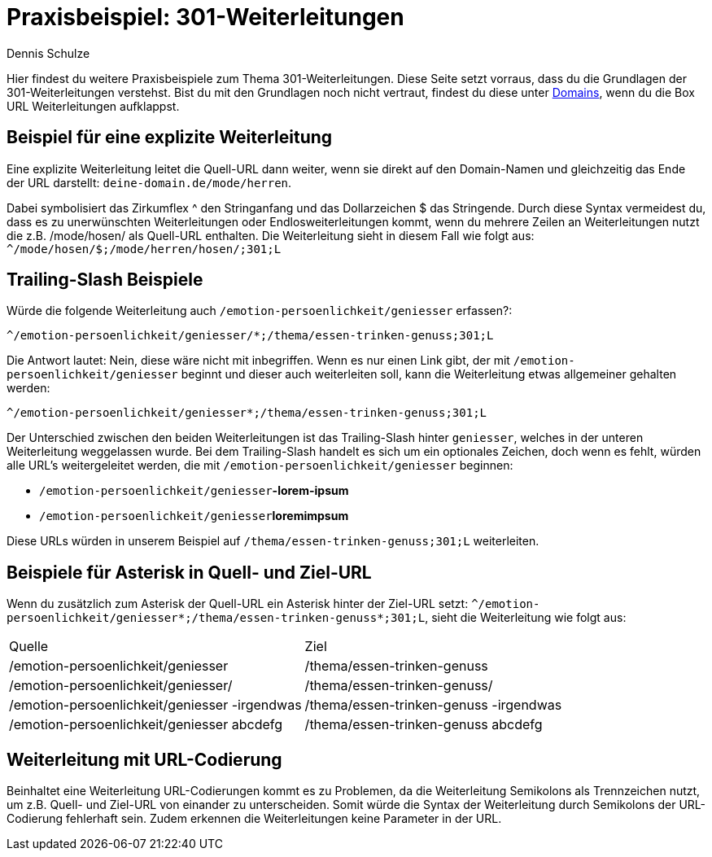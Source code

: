 = Praxisbeispiel: 301-Weiterleitungen
:tags: Praxisbeispiel, 301, Weiterleitung 
:description: In diesem Praxisbeispiel werden dir unterschiedliche 301-Weiterleitungen gezeigt.
:author: Dennis Schulze

Hier findest du weitere Praxisbeispiele zum Thema 301-Weiterleitungen. Diese Seite setzt vorraus, dass du die Grundlagen der 301-Weiterleitungen verstehst. Bist du mit den Grundlagen noch nicht vertraut, findest du diese unter xref:business-entscheidungen:domains.adoc#265[Domains], wenn du die Box URL Weiterleitungen aufklappst.

== Beispiel für eine explizite Weiterleitung

Eine explizite Weiterleitung leitet die Quell-URL dann weiter, wenn sie direkt auf den Domain-Namen und gleichzeitig das Ende der URL darstellt: `deine-domain.de/mode/herren`.

Dabei symbolisiert das Zirkumflex ^ den Stringanfang und das Dollarzeichen $ das Stringende. Durch diese Syntax vermeidest du, dass es zu unerwünschten Weiterleitungen oder Endlosweiterleitungen kommt, wenn du mehrere Zeilen an Weiterleitungen nutzt die z.B. /mode/hosen/ als Quell-URL enthalten. Die Weiterleitung sieht in diesem Fall wie folgt aus:
`^/mode/hosen/$;/mode/herren/hosen/;301;L`

== Trailing-Slash Beispiele

Würde die folgende Weiterleitung auch `/emotion-persoenlichkeit/geniesser` erfassen?:

`^/emotion-persoenlichkeit/geniesser/*;/thema/essen-trinken-genuss;301;L`

Die Antwort lautet: Nein, diese wäre nicht mit inbegriffen. Wenn es nur einen Link gibt, der mit `/emotion-persoenlichkeit/geniesser` beginnt und dieser auch weiterleiten soll, kann die Weiterleitung etwas allgemeiner gehalten werden:

`^/emotion-persoenlichkeit/geniesser*;/thema/essen-trinken-genuss;301;L`

Der Unterschied zwischen den beiden Weiterleitungen ist das Trailing-Slash hinter `geniesser`, welches in der unteren Weiterleitung weggelassen wurde. Bei dem Trailing-Slash handelt es sich um ein optionales Zeichen, doch wenn es fehlt, würden alle URL's weitergeleitet werden, die mit `/emotion-persoenlichkeit/geniesser` beginnen:

* `/emotion-persoenlichkeit/geniesser`**-lorem-ipsum**

* `/emotion-persoenlichkeit/geniesser`**loremimpsum**

Diese URLs würden in unserem Beispiel auf `/thema/essen-trinken-genuss;301;L` weiterleiten.

== Beispiele für Asterisk in Quell- und Ziel-URL

Wenn du zusätzlich zum Asterisk der Quell-URL ein Asterisk hinter der Ziel-URL setzt: `^/emotion-persoenlichkeit/geniesser*;/thema/essen-trinken-genuss*;301;L`, sieht die Weiterleitung wie folgt aus:

[cols="2"]
|====
|Quelle
|Ziel

|/emotion-persoenlichkeit/geniesser
|/thema/essen-trinken-genuss

|/emotion-persoenlichkeit/geniesser/
|/thema/essen-trinken-genuss/

|/emotion-persoenlichkeit/geniesser -irgendwas
|/thema/essen-trinken-genuss -irgendwas

|/emotion-persoenlichkeit/geniesser abcdefg
|/thema/essen-trinken-genuss abcdefg
|====

== Weiterleitung mit URL-Codierung

Beinhaltet eine Weiterleitung URL-Codierungen kommt es zu Problemen, da die Weiterleitung Semikolons als Trennzeichen nutzt, um z.B. Quell- und Ziel-URL von einander zu unterscheiden. Somit würde die Syntax der Weiterleitung durch Semikolons der URL-Codierung fehlerhaft sein. Zudem erkennen die Weiterleitungen keine Parameter in der URL.



